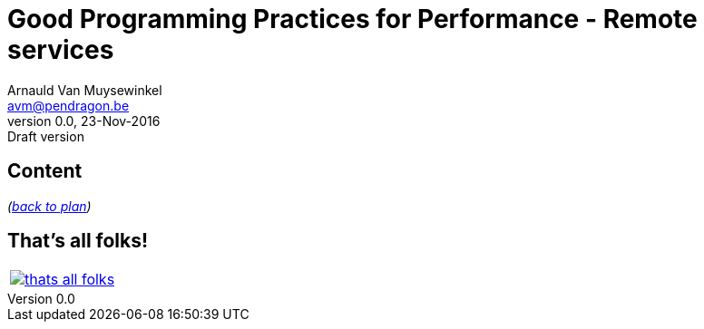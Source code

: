 // build_options: 
Good Programming Practices for Performance - Remote services
============================================================
Arnauld Van Muysewinkel <avm@pendragon.be>
v0.0, 23-Nov-2016: Draft version
:backend: slidy
//:theme: volnitsky
:data-uri:
//:icons:
:copyright: Creative-Commons-Zero (Arnauld Van Muysewinkel)

Content
-------


_(link:0.1-training_plan.html#_best_practices[back to plan])_


:numbered!:
That's all folks!
-----------------

[cols="^",grid="none",frame="none"]
|=====
|image:images/thats-all-folks.png[link="#(1)"]
|=====
